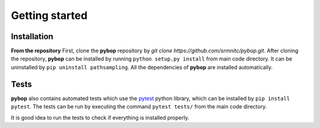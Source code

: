 Getting started
===============

Installation
------------

**From the repository**
First, clone the **pybop** repository by `git clone https://github.com/srmnitc/pybop.git`.
After cloning the repository, **pybop** can be installed by running ``python setup.py install`` from main code directory. It can be uninstalled by ``pip uninstall pathsampling``. All the dependencies of **pybop** are installed automatically.

Tests
-----
**pybop** also contains automated tests which use the `pytest <https://docs.pytest.org/en/latest/>`_ python library, which can be installed by ``pip install pytest``. The tests can be run by executing the command ``pytest tests/`` from the main code directory.

It is good idea to run the tests to check if everything is installed properly.

